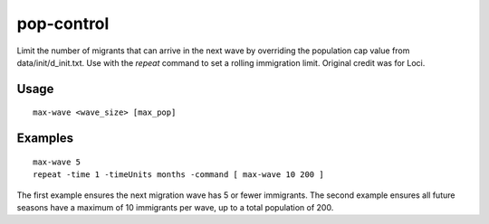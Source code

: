 pop-control
===========

.. dfhack-tool::
    :summary: Dynamically limit the next immigration wave.
    :tags: fort units

Limit the number of migrants that can arrive in the next wave by
overriding the population cap value from data/init/d_init.txt.
Use with the `repeat` command to set a rolling immigration limit.
Original credit was for Loci.

Usage
-----

::

    max-wave <wave_size> [max_pop]

Examples
--------

::

    max-wave 5
    repeat -time 1 -timeUnits months -command [ max-wave 10 200 ]

The first example ensures the next migration wave has 5 or fewer
immigrants. The second example ensures all future seasons have a
maximum of 10 immigrants per wave, up to a total population of 200.
